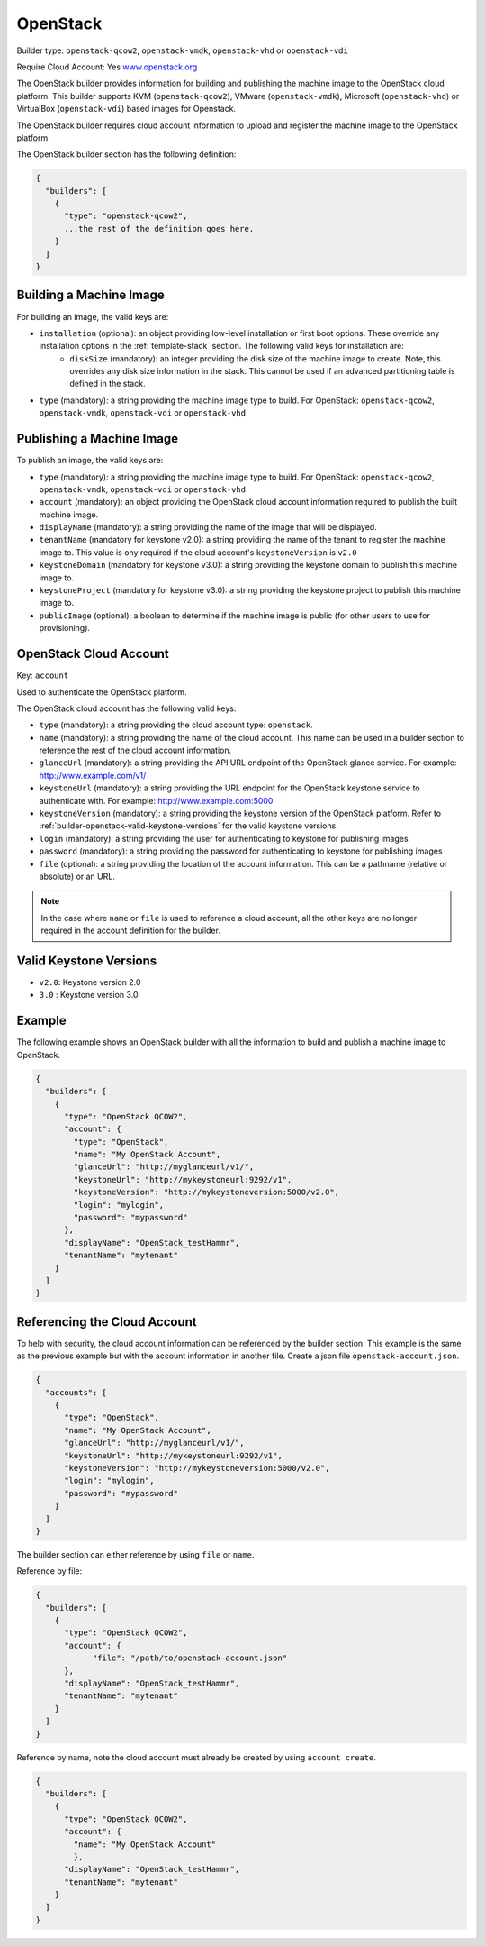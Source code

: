 .. Copyright (c) 2007-2016 UShareSoft, All rights reserved

.. _builder-openstack:

OpenStack
=========

Builder type: ``openstack-qcow2``, ``openstack-vmdk``, ``openstack-vhd`` or ``openstack-vdi``

Require Cloud Account: Yes
`www.openstack.org <http://www.openstack.org>`_

The OpenStack builder provides information for building and publishing the machine image to the OpenStack cloud platform. This builder supports KVM (``openstack-qcow2``), VMware (``openstack-vmdk``), Microsoft (``openstack-vhd``) or VirtualBox (``openstack-vdi``) based images for Openstack.

The OpenStack builder requires cloud account information to upload and register the machine image to the OpenStack platform.

The OpenStack builder section has the following definition:

.. code-block:: javascript

	{
	  "builders": [
	    {
	      "type": "openstack-qcow2",
	      ...the rest of the definition goes here.
	    }
	  ]
	}

Building a Machine Image
------------------------

For building an image, the valid keys are:

* ``installation`` (optional): an object providing low-level installation or first boot options. These override any installation options in the :ref:`template-stack` section. The following valid keys for installation are:
	* ``diskSize`` (mandatory): an integer providing the disk size of the machine image to create. Note, this overrides any disk size information in the stack. This cannot be used if an advanced partitioning table is defined in the stack.
* ``type`` (mandatory): a string providing the machine image type to build. For OpenStack: ``openstack-qcow2``, ``openstack-vmdk``, ``openstack-vdi`` or ``openstack-vhd``

Publishing a Machine Image
--------------------------

To publish an image, the valid keys are:

* ``type`` (mandatory): a string providing the machine image type to build. For OpenStack: ``openstack-qcow2``, ``openstack-vmdk``, ``openstack-vdi`` or ``openstack-vhd``
* ``account`` (mandatory): an object providing the OpenStack cloud account information required to publish the built machine image.
* ``displayName`` (mandatory): a string providing the name of the image that will be displayed.
* ``tenantName`` (mandatory for keystone v2.0): a string providing the name of the tenant to register the machine image to.  This value is ony required if the cloud account's ``keystoneVersion`` is ``v2.0``
* ``keystoneDomain`` (mandatory for keystone v3.0): a string providing the keystone domain to publish this machine image to.
* ``keystoneProject`` (mandatory for keystone v3.0): a string providing the keystone project to publish this machine image to.
* ``publicImage`` (optional): a boolean to determine if the machine image is public (for other users to use for provisioning).

OpenStack Cloud Account
-----------------------

Key: ``account``

Used to authenticate the OpenStack platform.

The OpenStack cloud account has the following valid keys:

* ``type`` (mandatory): a string providing the cloud account type: ``openstack``.
* ``name`` (mandatory): a string providing the name of the cloud account. This name can be used in a builder section to reference the rest of the cloud account information.
* ``glanceUrl`` (mandatory): a string providing the API URL endpoint of the OpenStack glance service. For example: http://www.example.com/v1/
* ``keystoneUrl`` (mandatory): a string providing the URL endpoint for the OpenStack keystone service to authenticate with. For example: http://www.example.com:5000
* ``keystoneVersion`` (mandatory): a string providing the keystone version of the OpenStack platform.  Refer to :ref:`builder-openstack-valid-keystone-versions`  for the valid keystone versions.
* ``login`` (mandatory): a string providing the user for authenticating to keystone for publishing images
* ``password`` (mandatory): a string providing the password for authenticating to keystone for publishing images
* ``file`` (optional): a string providing the location of the account information. This can be a pathname (relative or absolute) or an URL.

.. note:: In the case where ``name`` or ``file`` is used to reference a cloud account, all the other keys are no longer required in the account definition for the builder.

.. _builder-openstack-valid-keystone-versions:

Valid Keystone Versions
-----------------------

* ``v2.0``: Keystone version 2.0
* ``3.0`` : Keystone version 3.0

Example
-------

The following example shows an OpenStack builder with all the information to build and publish a machine image to OpenStack.

.. code-block:: json

  {
    "builders": [
      {
        "type": "OpenStack QCOW2",
        "account": {
          "type": "OpenStack",
          "name": "My OpenStack Account",
          "glanceUrl": "http://myglanceurl/v1/",
          "keystoneUrl": "http://mykeystoneurl:9292/v1",
          "keystoneVersion": "http://mykeystoneversion:5000/v2.0",
          "login": "mylogin",
          "password": "mypassword"
        },
        "displayName": "OpenStack_testHammr",
        "tenantName": "mytenant"
      }
    ]
  }

Referencing the Cloud Account
-----------------------------

To help with security, the cloud account information can be referenced by the builder section. This example is the same as the previous example but with the account information in another file. Create a json file ``openstack-account.json``.

.. code-block:: json

  {
    "accounts": [
      {
        "type": "OpenStack",
        "name": "My OpenStack Account",
        "glanceUrl": "http://myglanceurl/v1/",
        "keystoneUrl": "http://mykeystoneurl:9292/v1",
        "keystoneVersion": "http://mykeystoneversion:5000/v2.0",
        "login": "mylogin",
        "password": "mypassword"
      }
    ]
  }



The builder section can either reference by using ``file`` or ``name``.

Reference by file:

.. code-block:: json

  {
    "builders": [
      {
        "type": "OpenStack QCOW2",
        "account": {
              "file": "/path/to/openstack-account.json"
        },
        "displayName": "OpenStack_testHammr",
        "tenantName": "mytenant"
      }
    ]
  }

Reference by name, note the cloud account must already be created by using ``account create``.

.. code-block:: json

  {
    "builders": [
      {
        "type": "OpenStack QCOW2",
        "account": {
          "name": "My OpenStack Account"
          },
        "displayName": "OpenStack_testHammr",
        "tenantName": "mytenant"
      }
    ]
  }